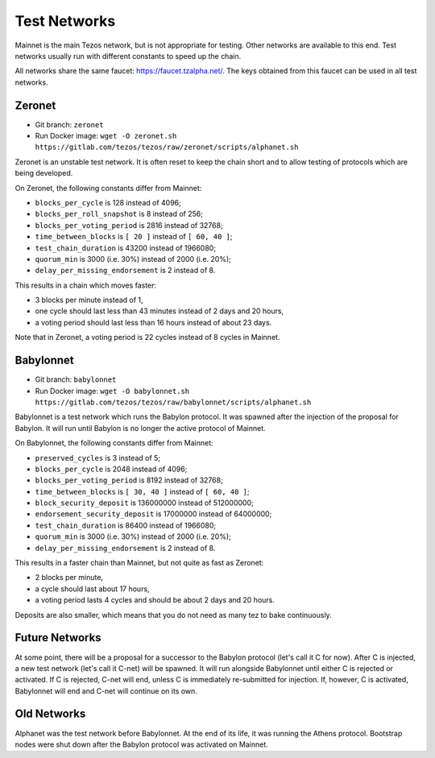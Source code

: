 .. _test-networks:

Test Networks
=============

Mainnet is the main Tezos network, but is not appropriate for testing.
Other networks are available to this end. Test networks usually run
with different constants to speed up the chain.

All networks share the same faucet: https://faucet.tzalpha.net/.
The keys obtained from this faucet can be used in all test networks.

Zeronet
-------

- Git branch: ``zeronet``
- Run Docker image: ``wget -O zeronet.sh https://gitlab.com/tezos/tezos/raw/zeronet/scripts/alphanet.sh``

Zeronet is an unstable test network.
It is often reset to keep the chain short and to allow testing of
protocols which are being developed.

On Zeronet, the following constants differ from Mainnet:

- ``blocks_per_cycle`` is 128 instead of 4096;
- ``blocks_per_roll_snapshot`` is 8 instead of 256;
- ``blocks_per_voting_period`` is 2816 instead of 32768;
- ``time_between_blocks`` is ``[ 20 ]`` instead of ``[ 60, 40 ]``;
- ``test_chain_duration`` is 43200 instead of 1966080;
- ``quorum_min`` is 3000 (i.e. 30%) instead of 2000 (i.e. 20%);
- ``delay_per_missing_endorsement`` is 2 instead of 8.

This results in a chain which moves faster:

- 3 blocks per minute instead of 1,
- one cycle should last less than 43 minutes instead of 2 days and 20 hours,
- a voting period should last less than 16 hours instead of about 23 days.
Note that in Zeronet, a voting period is 22 cycles instead of 8 cycles in Mainnet.

Babylonnet
----------

- Git branch: ``babylonnet``
- Run Docker image: ``wget -O babylonnet.sh https://gitlab.com/tezos/tezos/raw/babylonnet/scripts/alphanet.sh``

Babylonnet is a test network which runs the Babylon protocol.
It was spawned after the injection of the proposal for Babylon.
It will run until Babylon is no longer the active protocol of Mainnet.

On Babylonnet, the following constants differ from Mainnet:

- ``preserved_cycles`` is 3 instead of 5;
- ``blocks_per_cycle`` is 2048 instead of 4096;
- ``blocks_per_voting_period`` is 8192 instead of 32768;
- ``time_between_blocks`` is ``[ 30, 40 ]`` instead of ``[ 60, 40 ]``;
- ``block_security_deposit`` is 136000000 instead of 512000000;
- ``endorsement_security_deposit`` is 17000000 instead of 64000000;
- ``test_chain_duration`` is 86400 instead of 1966080;
- ``quorum_min`` is 3000 (i.e. 30%) instead of 2000 (i.e. 20%);
- ``delay_per_missing_endorsement`` is 2 instead of 8.

This results in a faster chain than Mainnet, but not quite as fast as Zeronet:

- 2 blocks per minute,
- a cycle should last about 17 hours,
- a voting period lasts 4 cycles and should be about 2 days and 20 hours.

Deposits are also smaller, which means that you do not need as many tez to
bake continuously.

Future Networks
---------------

At some point, there will be a proposal for a successor to the Babylon
protocol (let's call it C for now). After C is injected, a new test network
(let's call it C-net) will be spawned. It will run alongside Babylonnet
until either C is rejected or activated. If C is rejected, C-net will
end, unless C is immediately re-submitted for injection. If, however,
C is activated, Babylonnet will end and C-net will continue on its own.

Old Networks
------------

Alphanet was the test network before Babylonnet. At the end of its life,
it was running the Athens protocol. Bootstrap nodes were shut down after
the Babylon protocol was activated on Mainnet.

